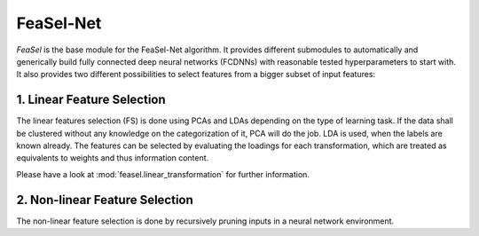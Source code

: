 FeaSel-Net
==========

*FeaSel* is the base module for the FeaSel-Net algorithm. It provides different
submodules to automatically and generically build fully connected deep neural
networks (FCDNNs) with reasonable tested hyperparameters to start with. It also
provides two different possibilities to select features from a bigger subset of
input features:

1. Linear Feature Selection
---------------------------

The linear features selection (FS) is done using PCAs and LDAs depending on the
type of learning task. If the data shall be clustered without any knowledge on
the categorization of it, PCA will do the job. LDA is used, when the labels are
known already.
The features can be selected by evaluating the loadings for each
transformation, which are treated as equivalents to weights and thus
information content.

Please have a look at :mod:`feasel.linear_transformation` for further
information.

2. Non-linear Feature Selection
-------------------------------

The non-linear feature selection is done by recursively pruning inputs in a
neural network environment.